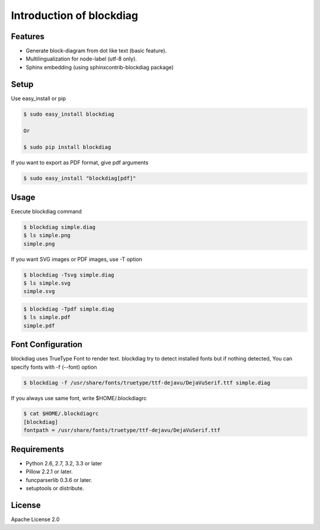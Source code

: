 =========================
Introduction of blockdiag
=========================

Features
========
* Generate block-diagram from dot like text (basic feature).
* Multilingualization for node-label (utf-8 only).
* Sphinx embedding (using sphinxcontrib-blockdiag package)

Setup
=====

Use easy_install or pip

.. code-block:: bash

   $ sudo easy_install blockdiag

   Or

   $ sudo pip install blockdiag

If you want to export as PDF format, give pdf arguments

.. code-block:: bash

   $ sudo easy_install "blockdiag[pdf]"


Usage
=====
Execute blockdiag command

.. code-block:: bash

   $ blockdiag simple.diag
   $ ls simple.png
   simple.png

If you want SVG images or PDF images, use -T option

.. code-block:: bash

   $ blockdiag -Tsvg simple.diag
   $ ls simple.svg
   simple.svg

.. code-block:: bash

   $ blockdiag -Tpdf simple.diag
   $ ls simple.pdf
   simple.pdf


.. _blockdiag_font_configurations:

Font Configuration
==================
blockdiag uses TrueType Font to render text. 
blockdiag try to detect installed fonts but if nothing detected,
You can specify fonts with -f (--font) option

.. code-block:: bash

   $ blockdiag -f /usr/share/fonts/truetype/ttf-dejavu/DejaVuSerif.ttf simple.diag


If you always use same font, write $HOME/.blockdiagrc

.. code-block:: bash

   $ cat $HOME/.blockdiagrc
   [blockdiag]
   fontpath = /usr/share/fonts/truetype/ttf-dejavu/DejaVuSerif.ttf


Requirements
============
* Python 2.6, 2.7, 3.2, 3.3 or later
* Pillow 2.2.1 or later.
* funcparserlib 0.3.6 or later.
* setuptools or distribute.


License
=======
Apache License 2.0
